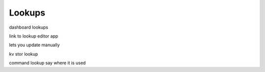 Lookups
=======

dashboard lookups

link to lookup editor app

lets you update manually

kv stor lookup

command lookup say where it is used
